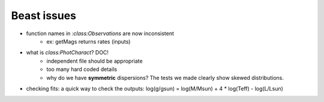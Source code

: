 Beast issues
============

* function names in `:class:Observations` are now inconsistent
        * ex: getMags returns rates (inputs)

* what is `class:PhotCharact`? DOC!
        * independent file should be appropriate
        * too many hard coded details
        * why do we have **symmetric** dispersions? The tests we made clearly
          show skewed distributions.

* checking fits:
  a quick way to check the outputs:
  log(g/gsun) = log(M/Msun) + 4 * log(Teff) - log(L/Lsun)
